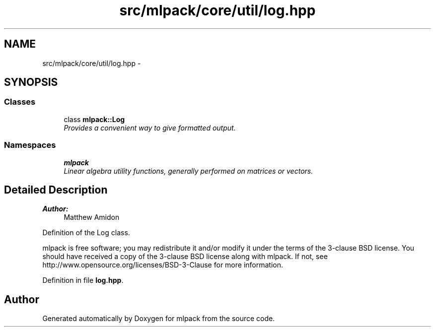 .TH "src/mlpack/core/util/log.hpp" 3 "Sat Mar 25 2017" "Version master" "mlpack" \" -*- nroff -*-
.ad l
.nh
.SH NAME
src/mlpack/core/util/log.hpp \- 
.SH SYNOPSIS
.br
.PP
.SS "Classes"

.in +1c
.ti -1c
.RI "class \fBmlpack::Log\fP"
.br
.RI "\fIProvides a convenient way to give formatted output\&. \fP"
.in -1c
.SS "Namespaces"

.in +1c
.ti -1c
.RI " \fBmlpack\fP"
.br
.RI "\fILinear algebra utility functions, generally performed on matrices or vectors\&. \fP"
.in -1c
.SH "Detailed Description"
.PP 

.PP
\fBAuthor:\fP
.RS 4
Matthew Amidon
.RE
.PP
Definition of the Log class\&.
.PP
mlpack is free software; you may redistribute it and/or modify it under the terms of the 3-clause BSD license\&. You should have received a copy of the 3-clause BSD license along with mlpack\&. If not, see http://www.opensource.org/licenses/BSD-3-Clause for more information\&. 
.PP
Definition in file \fBlog\&.hpp\fP\&.
.SH "Author"
.PP 
Generated automatically by Doxygen for mlpack from the source code\&.
